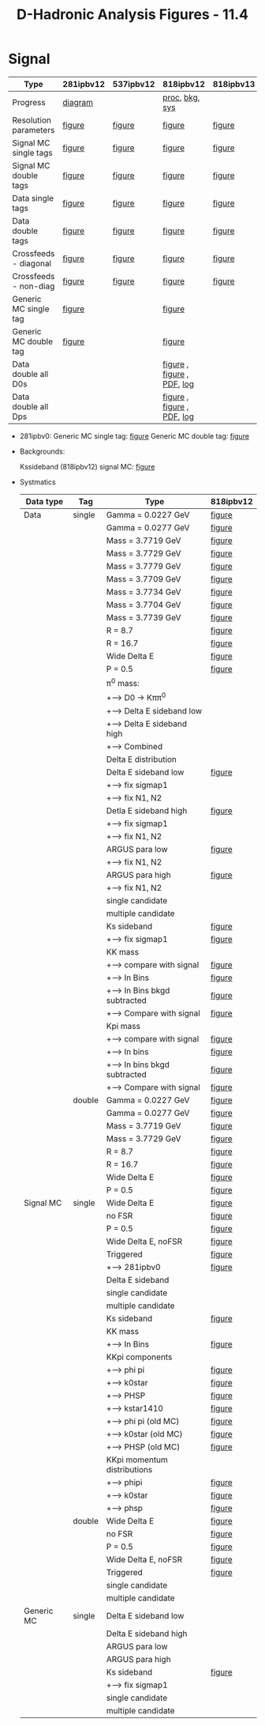 #+TITLE: D-Hadronic Analysis Figures - 11.4 


* Signal

   | Type                  | 281ipbv12 | 537ipbv12 | 818ipbv12                  | 818ipbv13 |
   |-----------------------+-----------+-----------+----------------------------+-----------|
   | Progress              | [[./fig/281ipbv12/p281.png][diagram]]   |           | [[./fig/818ipbv12/p818.png][proc]], [[./fig/818ipbv12/b818.png][bkg]], [[./fig/818ipbv12/s818.png][sys]]             |           |
   |-----------------------+-----------+-----------+----------------------------+-----------|
   | Resolution parameters | [[./fig/281ipbv12/signal_diagdouble_resolution.org][figure]]    | [[./fig/537ipbv12/signal_diagdouble_resolution.org][figure]]    | [[./fig/818ipbv12/signal_diagdouble_resolution.org][figure]]                     | [[./fig/818ipbv13/signal_diagdouble_resolution.org][figure]]    |
   | Signal MC single tags | [[./fig/281ipbv12/signal_single_p.org][figure]]    | [[./fig/537ipbv12/signal_single_p.org][figure]]    | [[./fig/818ipbv12/signal_single_p.org][figure]]                     | [[./fig/818ipbv13/signal_single_p.org][figure]]    |
   | Signal MC double tags | [[./fig/281ipbv12/signal_double.org][figure]]    | [[./fig/537ipbv12/signal_double.org][figure]]    | [[./fig/818ipbv12/signal_double.org][figure]]                     | [[./fig/818ipbv13/signal_double.org][figure]]    |
   | Data single tags      | [[./fig/281ipbv12/data_single_p.org][figure]]    | [[./fig/537ipbv12/data_single_p.org][figure]]    | [[./fig/818ipbv12/data_single_p.org][figure]]                     | [[./fig/818ipbv13/data_single_p.org][figure]]    |
   | Data double tags      | [[./fig/281ipbv12/data_double.org][figure]]    | [[./fig/537ipbv12/data_double.org][figure]]    | [[./fig/818ipbv12/data_double.org][figure]]                     | [[./fig/818ipbv13/data_double.org][figure]]    |
   | Crossfeeds - diagonal | [[./fig/281ipbv12/crossfeeds_signal_diag.org][figure]]    | [[./fig/537ipbv12/crossfeeds_signal_diag.org][figure]]    | [[./fig/818ipbv12/crossfeeds_signal_diag.org][figure]]                     | [[./fig/818ipbv13/crossfeeds_signal_diag.org][figure]]    |
   | Crossfeeds - non-diag | [[./fig/281ipbv12/crossfeeds_signal_nondiag.org][figure]]    | [[./fig/537ipbv12/crossfeeds_signal_nondiag.org][figure]]    | [[./fig/818ipbv12/crossfeeds_signal_nondiag.org][figure]]                     | [[./fig/818ipbv13/crossfeeds_signal_nondiag.org][figure]]    |
   | Generic MC single tag | [[./fig/281ipbv12/generic_single_p.org][figure]]    |           | [[./fig/818ipbv12/generic_single_p.org][figure]]                     |           |
   | Generic MC double tag | [[./fig/281ipbv12/generic_double.org][figure]]    |           | [[./fig/818ipbv12/generic_double.org][figure]]                     |           |
   | Data double all D0s   |           |           | [[./fig/818ipbv12/data_double_all_d0s.org][figure]] , [[./fig/818ipbv12.1/data_double_all_d0s.org][figure]] , [[./doc/dhadprd/fig/d03.pdf][PDF]], [[./doc/dhadprd/log/d03.log][log]] |           |
   | Data double all Dps   |           |           | [[./fig/818ipbv12/data_double_all_dps.org][figure]] , [[./fig/818ipbv12.1/data_double_all_dps.org][figure]] , [[./doc/dhadprd/fig/dp3.pdf][PDF]], [[./doc/dhadprd/log/dp3.log][log]] |           |

  - 281ipbv0:
    Generic MC single tag: [[./fig/281ipbv0/generic_single_p.org][figure]] 
    Generic MC double tag: [[./fig/281ipbv0/generic_double.org][figure]]

  - Backgrounds:

    Kssideband (818ipbv12) signal MC: [[./fig/818ipbv12/signal_single_ks_p_kssideband.org][figure]]

  - Systmatics

    | Data type  | Tag    | Type                          | 818ipbv12 |
    |------------+--------+-------------------------------+-----------|
    | Data       | single | Gamma = 0.0227 GeV            | [[./fig/818ipbv12/data_single_p_gamma_0.0227.org][figure]]    |
    |            |        | Gamma = 0.0277 GeV            | [[./fig/818ipbv12/data_single_p_gamma_0.0277.org][figure]]    |
    |            |        | Mass = 3.7719 GeV             | [[./fig/818ipbv12/data_single_p_mass_3.7719.org][figure]]    |
    |            |        | Mass = 3.7729 GeV             | [[./fig/818ipbv12/data_single_p_mass_3.7729.org][figure]]    |
    |            |        | Mass = 3.7779 GeV             | [[./fig/818ipbv12/data_single_p_mass_3.7779.org][figure]]    |
    |            |        | Mass = 3.7709 GeV             | [[./fig/818ipbv12/data_single_p_mass_3.7709.org][figure]]    |
    |            |        | Mass = 3.7734 GeV             | [[./fig/818ipbv12/data_single_p_mass_3.7734.org][figure]]    |
    |            |        | Mass = 3.7704 GeV             | [[./fig/818ipbv12/data_single_p_mass_3.7704.org][figure]]    |
    |            |        | Mass = 3.7739 GeV             | [[./fig/818ipbv12/data_single_p_mass_3.7739.org][figure]]    |
    |            |        | R = 8.7                       | [[./fig/818ipbv12/data_single_p_r_8.7.org][figure]]    |
    |            |        | R = 16.7                      | [[./fig/818ipbv12/data_single_p_r_16.7.org][figure]]    |
    |            |        | Wide Delta E                  | [[./fig/818ipbv12/data_single_p_widede.org][figure]]    |
    |            |        | P = 0.5                       | [[./fig/818ipbv12/data_single_p_p_0.5.org][figure]]    |
    |            |        | \pi^0 mass:                   |           |
    |            |        | +--> D0 \to K\pi\pi^0         |           |
    |            |        | +-----> Delta E sideband low  |           |
    |            |        | +-----> Delta E sideband high |           |
    |            |        | +-----> Combined              |           |
    |            |        | Delta E distribution          |           |
    |            |        | Delta E sideband low          | [[./fig/818ipbv12/data_single_p_desideband_low.org][figure]]    |
    |            |        | +--> fix sigmap1              |           |
    |            |        | +--> fix N1, N2               |           |
    |            |        | Detla E sideband high         | [[./fig/818ipbv12/data_single_p_desideband_high.org][figure]]    |
    |            |        | +--> fix sigmap1              |           |
    |            |        | +--> fix N1, N2               |           |
    |            |        | ARGUS para low                | [[./fig/818ipbv12/data_single_p_argus_low.org][figure]]    |
    |            |        | +--> fix N1, N2               |           |
    |            |        | ARGUS para high               | [[./fig/818ipbv12/data_single_p_argus_high.org][figure]]    |
    |            |        | +--> fix N1, N2               |           |
    |            |        | single candidate              |           |
    |            |        | multiple candidate            |           |
    |            |        | Ks sideband                   | [[./fig/818ipbv12/data_single_ks_p_kssideband.org][figure]]    |
    |            |        | +--> fix sigmap1              | [[./fig/818ipbv12/data_single_ks_p_kssideband_fix_sigmap1.org][figure]]    |
    |            |        | KK mass                       |           |
    |            |        | +--> compare with signal      | [[./fig/818ipbv12/evt_kkmass_signal,data_Single_Dp_to_KKpi.org][figure]]    |
    |            |        | +--> In Bins                  | [[./fig/818ipbv12/kkmass0_signal_data_Single_Dp_to_KKpi.org][figure]]    |
    |            |        | +--> In Bins bkgd subtracted  | [[./fig/818ipbv12/kkmass_data_Single_Dp_to_KKpi.org][figure]]    |
    |            |        | +-----> Compare with signal   | [[./fig/818ipbv12/kkmass1_signal_data_Single_Dp_to_KKpi.org][figure]]    |
    |            |        | Kpi mass                      |           |
    |            |        | +--> compare with signal      | [[./fig/818ipbv12/evt_kpimass_signal,data_Single_Dp_to_KKpi.org][figure]]    |
    |            |        | +--> In bins                  | [[./fig/818ipbv12/kpimass0_signal_data_Single_Dp_to_KKpi.org][figure]]    |
    |            |        | +--> In bins bkgd subtracted  | [[./fig/818ipbv12/kpimass_data_Single_Dp_to_KKpi.org][figure]]    |
    |            |        | +-----> Compare with signal   | [[./fig/818ipbv12/kpimass1_signal_data_Single_Dp_to_KKpi.org][figure]]    |
    |            | double | Gamma = 0.0227 GeV            | [[./fig/818ipbv12/data_double_gamma_0.0227.org][figure]]    |
    |            |        | Gamma = 0.0277 GeV            | [[./fig/818ipbv12/data_double_gamma_0.0277.org][figure]]    |
    |            |        | Mass = 3.7719 GeV             | [[./fig/818ipbv12/data_double_mass_3.7719.org][figure]]    |
    |            |        | Mass = 3.7729 GeV             | [[./fig/818ipbv12/data_double_mass_3.7729.org][figure]]    |
    |            |        | R = 8.7                       | [[./fig/818ipbv12/data_double_r_8.7.org][figure]]    |
    |            |        | R = 16.7                      | [[./fig/818ipbv12/data_double_r_16.7.org][figure]]    |
    |            |        | Wide Delta E                  | [[./fig/818ipbv12/data_double_widede.org][figure]]    |
    |            |        | P = 0.5                       | [[./fig/818ipbv12/data_double_p_0.5.org][figure]]    |
    |------------+--------+-------------------------------+-----------|
    | Signal MC  | single | Wide Delta E                  | [[./fig/818ipbv12/signal_single_p_widede.org][figure]]    |
    |            |        | no FSR                        | [[./fig/818ipbv12/signal_single_p_nofsr.org][figure]]    |
    |            |        | P = 0.5                       | [[./fig/818ipbv12/signal_single_p_p_0.5.org][figure]]    |
    |            |        | Wide Delta E, noFSR           | [[./fig/818ipbv12/signal_single_p_widede_nofsr.org][figure]]    |
    |            |        | Triggered                     | [[./fig/818ipbv12/signal_single_p_trig.org][figure]]    |
    |            |        | +--> 281ipbv0                 | [[./fig/281ipbv0/signal_single_p_trig.org][figure]]    |
    |            |        | Delta E sideband              |           |
    |            |        | single candidate              |           |
    |            |        | multiple candidate            |           |
    |            |        | Ks sideband                   | [[./fig/818ipbv12/signal_single_ks_p_kssideband.org][figure]]    |
    |            |        | KK mass                       |           |
    |            |        | +--> In Bins                  | [[./fig/818ipbv12/kkmass_signal_Single_Dp_to_KKpi.org][figure]]    |
    |            |        | KKpi components               |           |
    |            |        | +--> phi pi                   | [[./fig/818ipbv12/signal_Single_Dp_to_KKpi_phipi.org][figure]]    |
    |            |        | +--> k0star                   | [[./fig/818ipbv12/signal_Single_Dp_to_KKpi_k0star.org][figure]]    |
    |            |        | +--> PHSP                     | [[./fig/818ipbv12/signal_Single_Dp_to_KKpi_phsp.org][figure]]    |
    |            |        | +--> kstar1410                | [[./fig/818ipbv12/signal_Single_Dp_to_KKpi_kstar1410.org][figure]]    |
    |            |        | +--> phi pi (old MC)          | [[./fig/281ipbv0/signal_Single_Dp_to_KKpi_phipi.org][figure]]    |
    |            |        | +--> k0star (old MC)          | [[./fig/281ipbv0/signal_Single_Dp_to_KKpi_k0star.org][figure]]    |
    |            |        | +--> PHSP (old MC)            | [[./fig/281ipbv0/signal_Single_Dp_to_KKpi_phsp.org][figure]]    |
    |            |        | KKpi momentum distributions   |           |
    |            |        | +--> phipi                    | [[./fig/818ipbv12/phipi/trkmtm/kkpi_momenta.pdf][figure]]    |
    |            |        | +--> k0star                   | [[./fig/818ipbv12/k0star/trkmtm/kkpi_momenta.pdf][figure]]    |
    |            |        | +--> phsp                     | [[./fig/818ipbv12/phsp/trkmtm/kkpi_momenta.pdf][figure]]    |
    |            | double | Wide Delta E                  | [[./fig/818ipbv12/signal_double_widede.org][figure]]    |
    |            |        | no FSR                        | [[./fig/818ipbv12/signal_double_nofsr.org][figure]]    |
    |            |        | P = 0.5                       | [[./fig/818ipbv12/signal_double_p_0.5.org][figure]]    |
    |            |        | Wide Delta E, noFSR           | [[./fig/818ipbv12/signal_double_widede_nofsr.org][figure]]    |
    |            |        | Triggered                     | [[./fig/818ipbv12/signal_double_trig.org][figure]]    |
    |            |        | single candidate              |           |
    |            |        | multiple candidate            |           |
    |------------+--------+-------------------------------+-----------|
    | Generic MC | single | Delta E sideband low          |           |
    |            |        | Delta E sideband high         |           |
    |            |        | ARGUS para low                |           |
    |            |        | ARGUS para high               |           |
    |            |        | Ks sideband                   | [[./fig/818ipbv12/generic_single_ks_p_kssideband.org][figure]]    |
    |            |        | +--> fix sigmap1              |           |
    |            |        | single candidate              |           |
    |            |        | multiple candidate            |           |




* COMMENT Setup 
#+STARTUP: hidestars 
#+LINK_HOME: http://www.lepp.cornell.edu/~xs32/
#+LINK_UP: ./
#+STYLE: <link rel="stylesheet" type="text/css" href="web/main.css" />
#+STYLE: <link rel="shortcut icon" href="web/cleo.ico"/>
#+INFOJS_OPT: view:info path:web/org-info.js tdepth:1 ftoc:t 
#+OPTIONS: author:nil creator:nil num:nil toc:nil todo:nil H:4 
#+SEQ_TODO: TODO STARTED WAITING | DONE CANCELED

